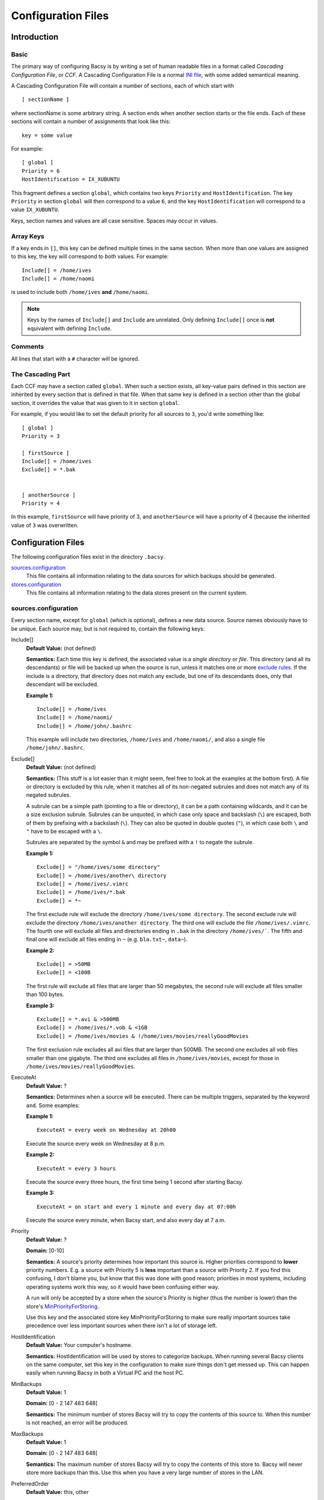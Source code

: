 ===================
Configuration Files
===================

Introduction
============
Basic
-----
The primary way of configuring Bacsy is by writing a set of human readable
files in a format called *Cascading Configuration File*, or *CCF*. A Cascading
Configuration File is a normal `INI file
<http://en.wikipedia.org/wiki/INI_file>`_, with some added semantical meaning.

A Cascading Configuration File will contain a number of sections, each of
which start with 

::

   [ sectionName ]

where sectionName is some arbitrary string. A section ends when another
section starts or the file ends. Each of these sections will contain a number
of assignments that look like this:

::

   key = some value

For example:

:: 

   [ global ]
   Priority = 6
   HostIdentification = IX_XUBUNTU

This fragment defines a section ``global``, which contains two keys
``Priority`` and ``HostIdentification``. The key ``Priority`` in section
``global`` will then correspond to a value ``6``, and the key
``HostIdentification`` will correspond to a value ``IX_XUBUNTU``. 


Keys, section names and values are all case sensitive. Spaces may occur in
values. 

Array Keys
----------
If a key ends in ``[]``, this key can be defined multiple times in the same
section. When more than one values are assigned to this key, the key will
correspond to *both* values.  For example:

::

   Include[] = /home/ives
   Include[] = /home/naomi

is used to include both ``/home/ives`` **and** ``/home/naomi``. 


.. note::
  Keys by the names of ``Include[]`` and ``Include`` are unrelated.
  Only defining ``Include[]`` once is **not** equivalent with defining
  ``Include``. 

Comments
--------
All lines that start with a ``#`` character will be ignored. 


The Cascading Part
------------------
Each CCF may have a section called ``global``. When such a section exists, all
key-value pairs defined in this section are inherited by every section that is
defined in that file. When that same key is defined in a section other than
the global section, it overrides the value that was given to it in section
``global``. 

For example, if you would like to set the default priority for all sources to
``3``, you'd write something like:

::

   [ global ]
   Priority = 3

   [ firstSource ]
   Include[] = /home/ives
   Exclude[] = *.bak


   [ anotherSource ]
   Priority = 4

In this example, ``firstSource`` will have priority of 3, and
``anotherSource`` will have a priority of 4 (because the inherited value of
``3`` was overwritten. 

Configuration Files
===================
The following configuration files exist in the directory ``.bacsy``. 

`sources.configuration`_
   This file contains all information relating to the data sources for which backups should be generated. 

`stores.configuration`_
   This file contains all information relating to the data stores present on the current system. 


sources.configuration
---------------------
Every section name, except for ``global`` (which is optional), defines a new
data source. Source names obviously have to be unique. Each source may, but is
not required to, contain the following keys:

.. Order this stuff from most to least important/frequently used

Include[]
  **Default Value:** (not defined)

  **Semantics:** Each time this key is defined, the associated value is a
  *single directory or file*. This directory (and all its descendants) or file
  will be backed up when the source is run, unless it matches one or more
  `exclude rules <exclude>`_. If the include is a directory, that directory
  does not match any exclude, but one of its descendants does, only that
  descendant will be excluded. 

  **Example 1:**
  ::

    Include[] = /home/ives
    Include[] = /home/naomi/
    Include[] = /home/john/.bashrc

  This example will include two directories, ``/home/ives`` and
  ``/home/naomi/``, and also a single file ``/home/john/.bashrc``. 

.. _exclude:

Exclude[]
  **Default Value:** (not defined)

  **Semantics:** (This stuff is a lot easier than it might seem, feel free to
  look at the examples at the bottom first). A file or directory is excluded
  by this rule, when it matches all of its non-negated subrules and does not
  match any of its negated subrules. 

  A subrule can be a simple path (pointing to a file or directory), it can be
  a path containing wildcards, and it can be a size exclusion subrule.
  Subrules can be unquoted, in which case only space and backslash (``\``) are
  escaped, both of them by prefixing with a backslash (``\``). They can also
  be quoted in double quotes (``"``), in which case both ``\`` and ``"`` have
  to be escaped with a ``\``.

  Subrules are separated by the symbol ``&`` and may be prefixed with a ``!`` to negate the subrule.  

  **Example 1:**
  ::

    Exclude[] = "/home/ives/some directory"
    Exclude[] = /home/ives/another\ directory
    Exclude[] = /home/ives/.vimrc
    Exclude[] = /home/ives/*.bak
    Exclude[] = *~

  The first exclude rule will exclude the directory
  ``/home/ives/some directory``. The second exclude rule will exclude the
  directory ``/home/ives/another directory``. The third one will exclude the
  file ``/home/ives/.vimrc``. The fourth one will exclude all files and
  directories ending in ``.bak`` in the directory ``/home/ives/```. The fifth
  and final one will exclude all files ending in ``~`` (e.g. ``bla.txt~``,
  ``data~``). 

  **Example 2:**
  ::

    Exclude[] = >50MB
    Exclude[] = <100B

  The first rule will exclude all files that are larger than 50 megabytes, the
  second rule will exclude all files smaller than 100 bytes. 
  

  **Example 3:**
  ::

    Exclude[] = *.avi & >500MB
    Exclude[] = /home/ives/*.vob & <1GB
    Exclude[] = /home/ives/movies & !/home/ives/movies/reallyGoodMovies

  The first exclusion rule excludes all avi files that are larger than 500MB.
  The second one excludes all vob files smaller than one gigabyte. The third
  one excludes all files in ``/home/ives/movies``, except for those in
  ``/home/ives/movies/reallyGoodMovies``. 

ExecuteAt
  **Default Value:** ?

  **Semantics:** Determines when a source will be executed. There can be
  multiple triggers, separated by the keyword ``and``. Some examples:

  **Example 1:**
  ::

    ExecuteAt = every week on Wednesday at 20h00

  Execute the source every week on Wednesday at 8 p.m.

  **Example 2:**
  ::

    ExecuteAt = every 3 hours

  Execute the source every three hours, the first time being 1 second after
  starting Bacsy. 

  **Example 3:**
  ::

    ExecuteAt = on start and every 1 minute and every day at 07:00h

  Execute the source every minute, when Bacsy start, and also every day at 7
  a.m. 


.. _priority:

Priority
  **Default Value:** ?
  
  **Domain:** [0-10]

  **Semantics:** A source's priority determines how important this source is.
  Higher priorities correspond to **lower** priority numbers. E.g. a source
  with Priority 5 is **less** important than a source with Priority 2. If you
  find this confusing, I don't blame you, but know that this was done with
  good reason; priorities in most systems, including operating systems work
  this way, so it would have been confusing either way. 

  A run will only be accepted by a store when the source's Priority is higher
  (thus the number is lower) than the store's `MinPriorityForStoring`_. 

  Use this key and the associated store key MinPriorityForStoring to make sure
  really important sources take precedence over less important sources when
  there isn't a lot of storage left. 


HostIdentification
  **Default Value:** Your computer's hostname. 

  **Semantics:** HostIdentification will be used by stores to categorize
  backups. When running several Bacsy clients on the same computer, set this
  key in the configuration to make sure things don't get messed up. This can
  happen easily when running Bacsy in both a Virtual PC and the host PC. 

MinBackups
  **Default Value:** 1
  
  **Domain:** [0 - 2 147 483 648[

  **Semantics:** The minimum number of stores Bacsy will try to copy the
  contents of this source to. When this number is not reached, an error will
  be produced. 

MaxBackups
  **Default Value:** 1
  
  **Domain:** [0 - 2 147 483 648[

  **Semantics:** The maximum number of stores Bacsy will try to copy the
  contents of this store to. Bacsy will never store more backups than this.
  Use this when you have a very large number of stores in the LAN. 


PreferredOrder
  **Default Value:** this, other

  **Semantics:** The order in which Bacsy will store to stores. ``this``
  refers to this  computer and ``other`` refers to all other computers.
  ``this, other`` will cause Bacsy to first try local stores, before resorting
  to stores connected to other PCs, resulting in speedier backups. ``other,
  this`` will make Bacsy connect to other PCs first, resulting in possibly
  better protected backups (against theft, fire, ...). 


Distribution
  **Default Value:** ?

  **Semantics:** Determines the distribution (spread) of where backups will be
  stored. Ceteris paribus, when storing 10 backups on 10 hosts, each of which
  has 10 stores, setting this option to ``spread`` will store 1 backup on each
  host. Setting it to ``focus`` will store all 10 backups on one host's
  stores. 

 
DryPrintRun
  **Default Value:** False

  **Domain:** { True, False }

  **Semantics:** When DryPrintRun is True, instead of sending files to hosts
  and their stores, the filenames of all files that *would* be sent are
  printed to standard output. 

  This option is most often used to fine tune your inclusion/exclusion rules.


stores.configuration
--------------------
Every section name, except for ``global`` (which is optional), defines a new
data source. Source names obviously have to be unique. The following keys can
be defined:

Location
  **Default Value:** (none)

  **Semantics:** The base directory in which all backups and associated data
  will be stored. 

  **Example 1:**
  ::

    Location = /media/external_drive/backups

  Will store all backups this store accepts in
  ``/media/external_drive/backups``.

.. _minpriorityforstoring:

MinPriorityForStoring
  **Default Value:** ?

  **Domain:** [0,10]

  **Semantics:** Determines how high a source's priority must be before it is
  accepted by this store. Only runs from sources with a `Priority`_ higher
  than or equal to (and thus a number that is smaller than or equal to) this
  store's MinPriorityForStoring will be stored. 


AlwaysPresent
  **Default Value:** True

  **Domain:** { True, False }

  **Semantics:** When AlwaysPresent is True, Bacsy will assume this store is
  permanently connected. If the directory given in ``Location`` does not
  exist, it will be created. When it cannot be created, an error will be
  produced. 

  If AlwaysPresent is False and the directory in ``Location`` cannot be found,
  this directory will not be created and the store will be silently ignored. 
